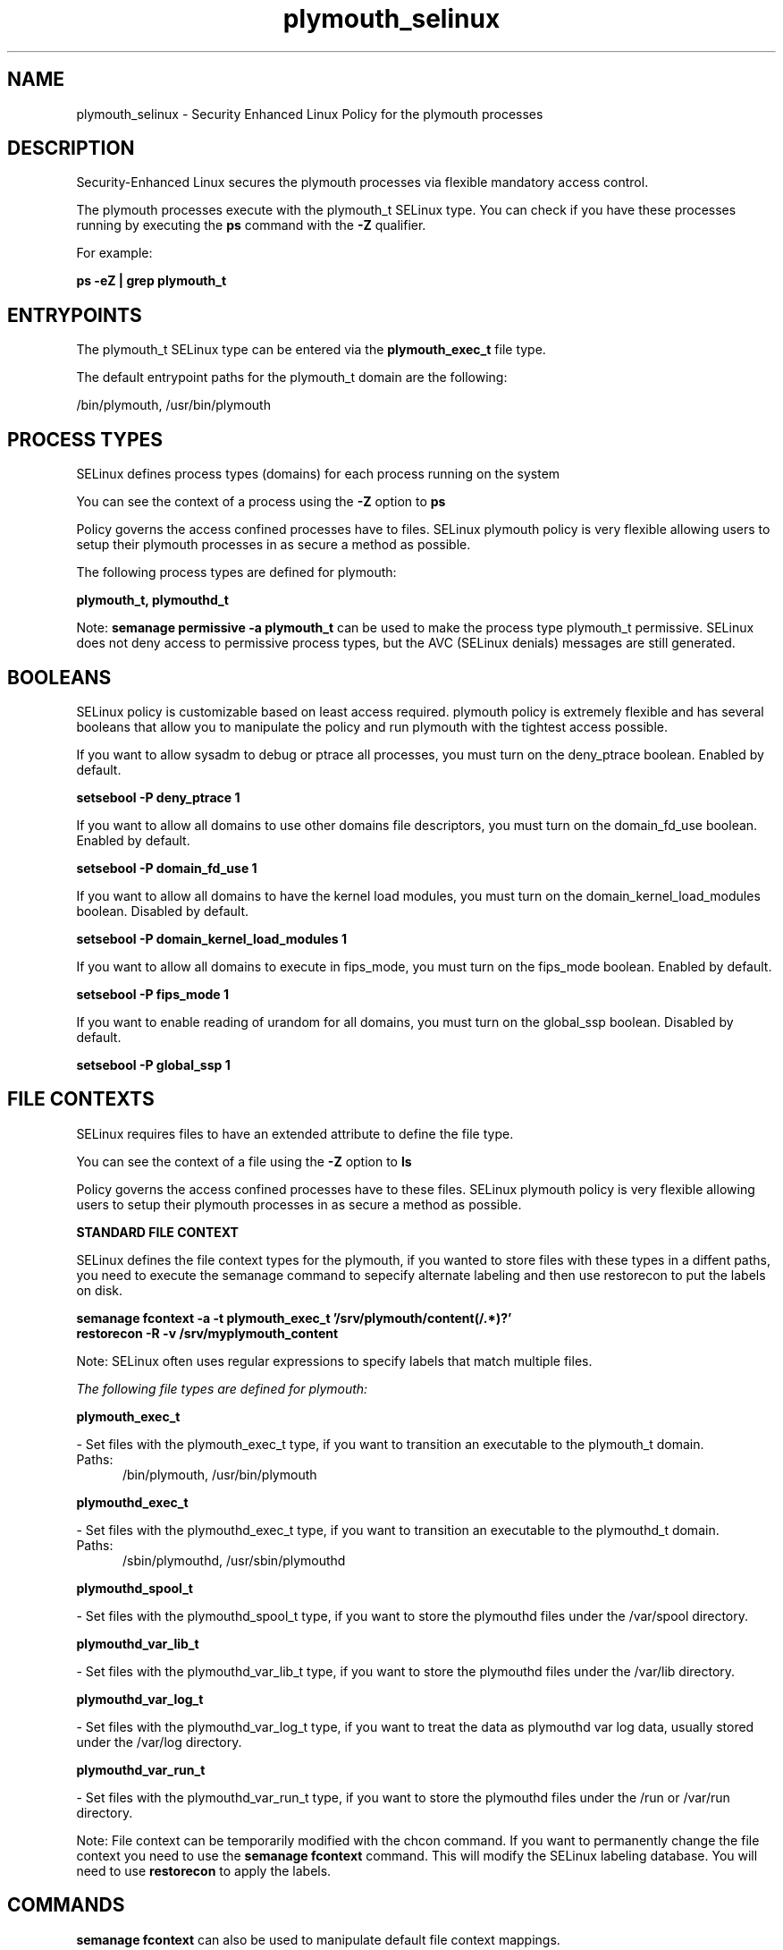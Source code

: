 .TH  "plymouth_selinux"  "8"  "13-01-16" "plymouth" "SELinux Policy documentation for plymouth"
.SH "NAME"
plymouth_selinux \- Security Enhanced Linux Policy for the plymouth processes
.SH "DESCRIPTION"

Security-Enhanced Linux secures the plymouth processes via flexible mandatory access control.

The plymouth processes execute with the plymouth_t SELinux type. You can check if you have these processes running by executing the \fBps\fP command with the \fB\-Z\fP qualifier.

For example:

.B ps -eZ | grep plymouth_t


.SH "ENTRYPOINTS"

The plymouth_t SELinux type can be entered via the \fBplymouth_exec_t\fP file type.

The default entrypoint paths for the plymouth_t domain are the following:

/bin/plymouth, /usr/bin/plymouth
.SH PROCESS TYPES
SELinux defines process types (domains) for each process running on the system
.PP
You can see the context of a process using the \fB\-Z\fP option to \fBps\bP
.PP
Policy governs the access confined processes have to files.
SELinux plymouth policy is very flexible allowing users to setup their plymouth processes in as secure a method as possible.
.PP
The following process types are defined for plymouth:

.EX
.B plymouth_t, plymouthd_t
.EE
.PP
Note:
.B semanage permissive -a plymouth_t
can be used to make the process type plymouth_t permissive. SELinux does not deny access to permissive process types, but the AVC (SELinux denials) messages are still generated.

.SH BOOLEANS
SELinux policy is customizable based on least access required.  plymouth policy is extremely flexible and has several booleans that allow you to manipulate the policy and run plymouth with the tightest access possible.


.PP
If you want to allow sysadm to debug or ptrace all processes, you must turn on the deny_ptrace boolean. Enabled by default.

.EX
.B setsebool -P deny_ptrace 1

.EE

.PP
If you want to allow all domains to use other domains file descriptors, you must turn on the domain_fd_use boolean. Enabled by default.

.EX
.B setsebool -P domain_fd_use 1

.EE

.PP
If you want to allow all domains to have the kernel load modules, you must turn on the domain_kernel_load_modules boolean. Disabled by default.

.EX
.B setsebool -P domain_kernel_load_modules 1

.EE

.PP
If you want to allow all domains to execute in fips_mode, you must turn on the fips_mode boolean. Enabled by default.

.EX
.B setsebool -P fips_mode 1

.EE

.PP
If you want to enable reading of urandom for all domains, you must turn on the global_ssp boolean. Disabled by default.

.EX
.B setsebool -P global_ssp 1

.EE

.SH FILE CONTEXTS
SELinux requires files to have an extended attribute to define the file type.
.PP
You can see the context of a file using the \fB\-Z\fP option to \fBls\bP
.PP
Policy governs the access confined processes have to these files.
SELinux plymouth policy is very flexible allowing users to setup their plymouth processes in as secure a method as possible.
.PP

.PP
.B STANDARD FILE CONTEXT

SELinux defines the file context types for the plymouth, if you wanted to
store files with these types in a diffent paths, you need to execute the semanage command to sepecify alternate labeling and then use restorecon to put the labels on disk.

.B semanage fcontext -a -t plymouth_exec_t '/srv/plymouth/content(/.*)?'
.br
.B restorecon -R -v /srv/myplymouth_content

Note: SELinux often uses regular expressions to specify labels that match multiple files.

.I The following file types are defined for plymouth:


.EX
.PP
.B plymouth_exec_t
.EE

- Set files with the plymouth_exec_t type, if you want to transition an executable to the plymouth_t domain.

.br
.TP 5
Paths:
/bin/plymouth, /usr/bin/plymouth

.EX
.PP
.B plymouthd_exec_t
.EE

- Set files with the plymouthd_exec_t type, if you want to transition an executable to the plymouthd_t domain.

.br
.TP 5
Paths:
/sbin/plymouthd, /usr/sbin/plymouthd

.EX
.PP
.B plymouthd_spool_t
.EE

- Set files with the plymouthd_spool_t type, if you want to store the plymouthd files under the /var/spool directory.


.EX
.PP
.B plymouthd_var_lib_t
.EE

- Set files with the plymouthd_var_lib_t type, if you want to store the plymouthd files under the /var/lib directory.


.EX
.PP
.B plymouthd_var_log_t
.EE

- Set files with the plymouthd_var_log_t type, if you want to treat the data as plymouthd var log data, usually stored under the /var/log directory.


.EX
.PP
.B plymouthd_var_run_t
.EE

- Set files with the plymouthd_var_run_t type, if you want to store the plymouthd files under the /run or /var/run directory.


.PP
Note: File context can be temporarily modified with the chcon command.  If you want to permanently change the file context you need to use the
.B semanage fcontext
command.  This will modify the SELinux labeling database.  You will need to use
.B restorecon
to apply the labels.

.SH "COMMANDS"
.B semanage fcontext
can also be used to manipulate default file context mappings.
.PP
.B semanage permissive
can also be used to manipulate whether or not a process type is permissive.
.PP
.B semanage module
can also be used to enable/disable/install/remove policy modules.

.B semanage boolean
can also be used to manipulate the booleans

.PP
.B system-config-selinux
is a GUI tool available to customize SELinux policy settings.

.SH AUTHOR
This manual page was auto-generated using
.B "sepolicy manpage"
by Dan Walsh.

.SH "SEE ALSO"
selinux(8), plymouth(8), semanage(8), restorecon(8), chcon(1), sepolicy(8)
, setsebool(8), plymouthd_selinux(8)